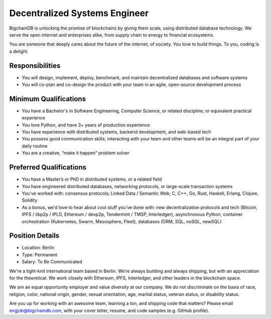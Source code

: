 Decentralized Systems Engineer
==============================

BigchainDB is unlocking the promise of blockchains by giving them scale,
using distributed database technology. We serve the open internet and
enterprises alike, from supply chain to energy to financial ecosystems.

You are someone that deeply cares about the future of the internet, of
society. You love to build things. To you, coding is a delight.

Responsibilities
----------------

-  You will design, implement, deploy, benchmark, and maintain
   decentralized databases and software systems
-  You will co-plan and co-design the product with your team in an
   agile, open-source development process

Minimum Qualifications
----------------------

-  You have a Bachelor's in Software Engineering, Computer Science, or
   related discipline; or equivalent practical experience
-  You love Python, and have 3+ years of production experience
-  You have experience with distributed systems, backend development,
   and web-based tech
-  You possess good communication skills; interacting with your team and
   other teams will be an integral part of your daily routine
-  You are a creative, “make it happen” problem solver

Preferred Qualifications
------------------------

-  You have a Master’s or PhD in distributed systems, or a related field
-  You have engineered distributed databases, networking protocols, or
   large-scale transaction systems
-  You've worked with: consensus protocols; Linked Data / Semantic Web;
   C, C++, Go, Rust, Haskell, Erlang, Clojure, Solidity
-  As a bonus, we'd love to hear about cool stuff you've done with: new
   decentralization protocols and tech (Bitcoin, IPFS / libp2p / IPLD,
   Ethereum / devp2p, Tendermint / TMSP, Interledger), asynchronous
   Python, container orchestration (Kubernetes, Swarm, Mesosphere,
   Fleet), databases (ORM, SQL, noSQL, newSQL)

Position Details
----------------

-  Location: Berlin
-  Type: Permanent
-  Salary: To Be Communicated

We're a tight-knit international team based in Berlin. We’re always
building and always shipping, but with an appreciation for the
theoretical. We work closely with Ethereum, IPFS, Interledger, and other
leaders in the blockchain space.

We are an equal opportunity employer and value diversity at our company.
We do not discriminate on the basis of race, religion, color, national
origin, gender, sexual orientation, age, marital status, veteran status,
or disability status.

Are you up for working with an awesome team, learning a ton, and
shipping code that matters? Please email engjob@bigchaindb.com, with
your cover letter, resume, and code samples (e.g. GitHub profile).

